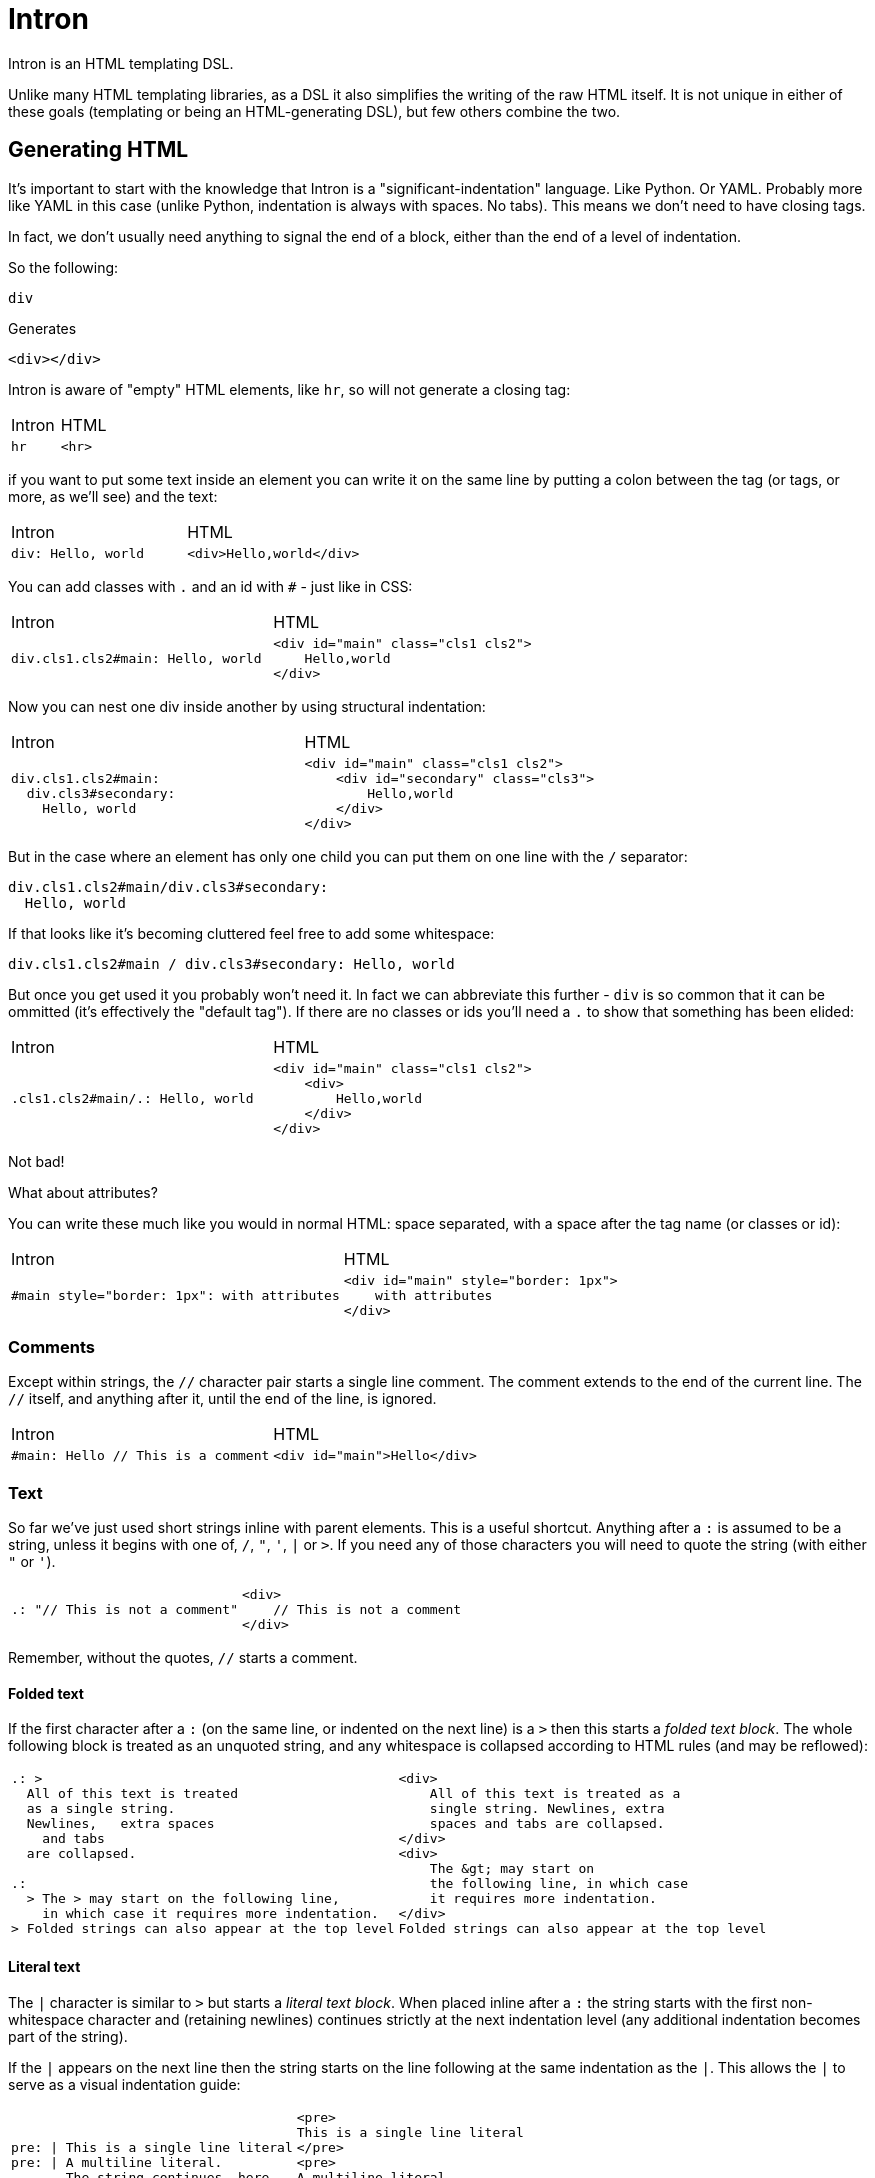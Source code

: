 = Intron

Intron is an HTML templating DSL.

Unlike many HTML templating libraries, as a DSL it also simplifies the writing of the raw HTML itself.
It is not unique in either of these goals (templating or being an HTML-generating DSL), but few others combine the two.

== Generating HTML

It's important to start with the knowledge that Intron is a "significant-indentation" language.
Like Python. Or YAML. Probably more like YAML in this case (unlike Python, indentation is always with spaces. No tabs). This means we don't need to have closing tags.

In fact, we don't usually need anything to signal the end of a block, either than the end of a level of indentation.

So the following:

```
div
```

Generates

```html
<div></div>
```

Intron is aware of "empty" HTML elements, like `hr`, so will not generate a closing tag:

[cols="1,1"]
|===
|Intron | HTML
a|
[source, Intron]
----
hr
----
a|
[source, HTML]
----
<hr>
----
|===

if you want to put some text inside an element you can write it on the same line by putting a colon between the tag (or tags, or more, as we'll see)
and the text:

[cols="1,1"]
|===
|Intron | HTML
a|
[source, Intron]
----
div: Hello, world
----
a|
[source, HTML]
----
<div>Hello,world</div>
----
|===

You can add classes with `.` and an id with `#` - just like in CSS:

[cols="1,1"]
|===
|Intron | HTML
a|
[source, Intron]
----
div.cls1.cls2#main: Hello, world
----
a|
[source, HTML]
----
<div id="main" class="cls1 cls2">
    Hello,world
</div>
----
|===

Now you can nest one div inside another by using structural indentation:

[cols="1,1"]
|===
|Intron | HTML
a|
[source, Intron]
----
div.cls1.cls2#main:
  div.cls3#secondary:
    Hello, world
----
a|
[source, HTML]
----
<div id="main" class="cls1 cls2">
    <div id="secondary" class="cls3">
        Hello,world
    </div>
</div>
----
|===

But in the case where an element has only one child you can put them on one line with the `/` separator:

```
div.cls1.cls2#main/div.cls3#secondary:
  Hello, world
```

If that looks like it's becoming cluttered feel free to add some whitespace:

```
div.cls1.cls2#main / div.cls3#secondary: Hello, world
```

But once you get used it you probably won't need it. In fact we can abbreviate this further -
`div` is so common that it can be ommitted (it's effectively the "default tag"). If there are no classes or ids you'll need a `.` to show that something has been elided:

[cols="1,1"]
|===
|Intron | HTML
a|
[source, Intron]
----
.cls1.cls2#main/.: Hello, world
----
a|
[source, HTML]
----
<div id="main" class="cls1 cls2">
    <div>
        Hello,world
    </div>
</div>
----
|===

Not bad!

What about attributes?

You can write these much like you would in normal HTML: space separated, with a space after the tag name (or classes or id):

[cols="1,1"]
|===
|Intron | HTML
a|
[source, Intron]
----
#main style="border: 1px": with attributes
----
a|
[source, HTML]
----
<div id="main" style="border: 1px">
    with attributes
</div>
----
|===

=== Comments

Except within strings, the `//` character pair starts a single line comment.
The comment extends to the end of the current line.
The `//` itself, and anything after it, until the end of the line, is ignored.

[cols="1,1"]
|===
|Intron | HTML
a|
[source, Intron]
----
#main: Hello // This is a comment
----
a|
[source, HTML]
----
<div id="main">Hello</div>
----
|===

=== Text

So far we've just used short strings inline with parent elements. This is a useful shortcut.
Anything after a `:` is assumed to be a string, unless it begins with one of, `/`, `"`, `'`, `|` or `>`.
If you need any of those characters you will need to quote the string (with either `"` or `'`).

[cols="1,1"]
|===
a|
[source, Intron]
----
.: "// This is not a comment"
----
a|
[source, HTML]
----
<div>
    // This is not a comment
</div>
----
|===

Remember, without the quotes, `//` starts a comment.

==== Folded text
If the first character after a `:` (on the same line, or indented on the next line) is a `>`
then this starts a _folded text block_. The whole following block is treated as an unquoted string, and any whitespace is collapsed according to HTML rules (and may be reflowed):

[cols="1,1"]
|===
a|
[source, Intron]
----
.: >
  All of this text is treated
  as a single string.
  Newlines,   extra spaces
    and tabs
  are collapsed.

.:
  > The > may start on the following line,
    in which case it requires more indentation.
> Folded strings can also appear at the top level
----
a|
[source, HTML]
----
<div>
    All of this text is treated as a
    single string. Newlines, extra
    spaces and tabs are collapsed.
</div>
<div>
    The &gt; may start on
    the following line, in which case
    it requires more indentation.
</div>
Folded strings can also appear at the top level
----
|===

==== Literal text
The `|` character is similar to `>` but starts a _literal text block_. When placed inline after a `:` the string starts with the first non-whitespace character and (retaining newlines) continues strictly at the next indentation level (any additional indentation becomes part of the string).

If the `|` appears on the next line then the string starts on the line following at the same indentation as the `|`. This allows the `|` to serve as a visual indentation guide:

[cols="1,1", separator=!]
!===
a!
[source, Intron]
----
pre: | This is a single line literal
pre: | A multiline literal.
       The string continues, here.
         Any additional indentation
       is part of the string
pre:
  |
  The string now starts here
  with a clear starting marker.
----
a!
[source, HTML]
----
<pre>
This is a single line literal
</pre>
<pre>
A multiline literal.
The string continues, here.
  Any additional indentation
is part of the string
</pre>
<pre>
The string now starts here
with a clear starting marker.
</pre>
----
!===

